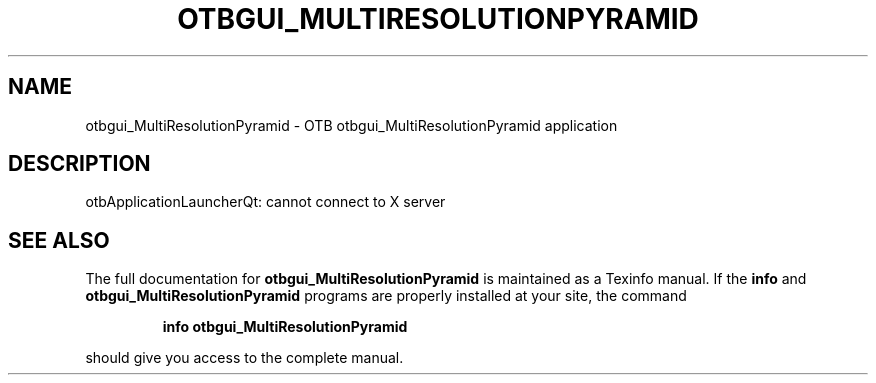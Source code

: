 .\" DO NOT MODIFY THIS FILE!  It was generated by help2man 1.46.4.
.TH OTBGUI_MULTIRESOLUTIONPYRAMID "1" "September 2015" "otbgui_MultiResolutionPyramid 5.0.0" "User Commands"
.SH NAME
otbgui_MultiResolutionPyramid \- OTB otbgui_MultiResolutionPyramid application
.SH DESCRIPTION
otbApplicationLauncherQt: cannot connect to X server
.SH "SEE ALSO"
The full documentation for
.B otbgui_MultiResolutionPyramid
is maintained as a Texinfo manual.  If the
.B info
and
.B otbgui_MultiResolutionPyramid
programs are properly installed at your site, the command
.IP
.B info otbgui_MultiResolutionPyramid
.PP
should give you access to the complete manual.
